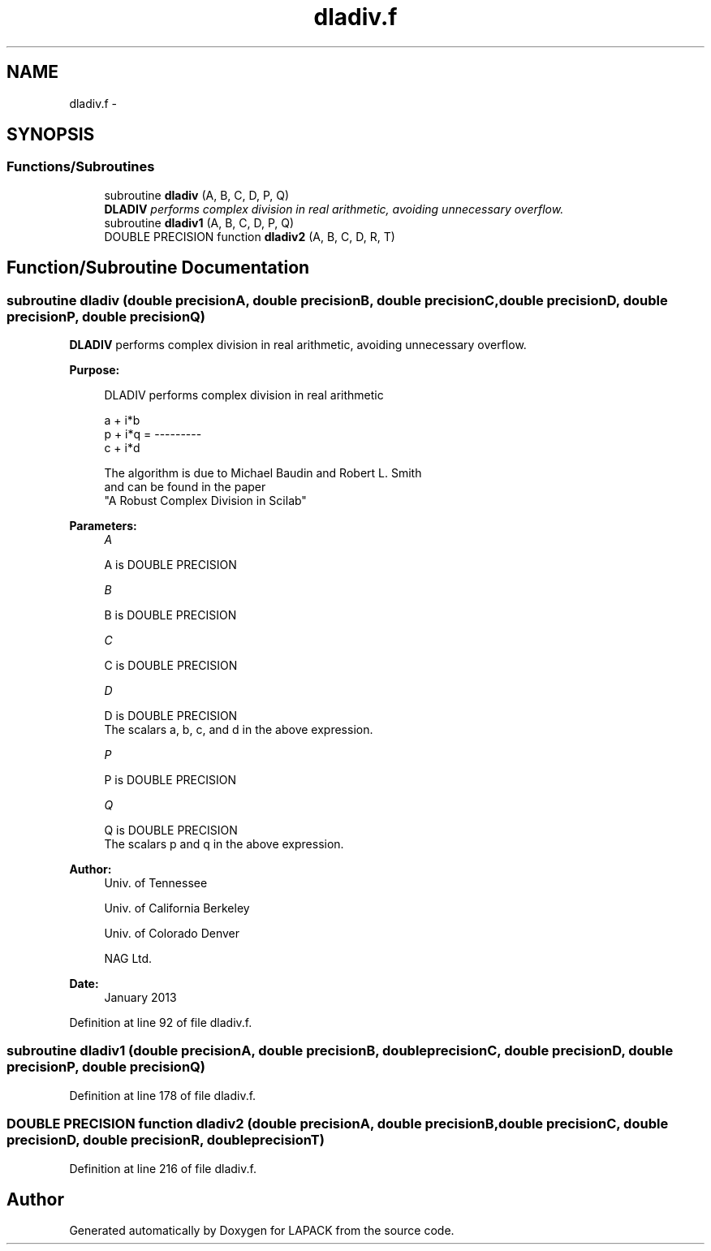 .TH "dladiv.f" 3 "Sat Nov 16 2013" "Version 3.4.2" "LAPACK" \" -*- nroff -*-
.ad l
.nh
.SH NAME
dladiv.f \- 
.SH SYNOPSIS
.br
.PP
.SS "Functions/Subroutines"

.in +1c
.ti -1c
.RI "subroutine \fBdladiv\fP (A, B, C, D, P, Q)"
.br
.RI "\fI\fBDLADIV\fP performs complex division in real arithmetic, avoiding unnecessary overflow\&. \fP"
.ti -1c
.RI "subroutine \fBdladiv1\fP (A, B, C, D, P, Q)"
.br
.ti -1c
.RI "DOUBLE PRECISION function \fBdladiv2\fP (A, B, C, D, R, T)"
.br
.in -1c
.SH "Function/Subroutine Documentation"
.PP 
.SS "subroutine dladiv (double precisionA, double precisionB, double precisionC, double precisionD, double precisionP, double precisionQ)"

.PP
\fBDLADIV\fP performs complex division in real arithmetic, avoiding unnecessary overflow\&.  
.PP
\fBPurpose: \fP
.RS 4

.PP
.nf
 DLADIV performs complex division in  real arithmetic

                       a + i*b
            p + i*q = ---------
                       c + i*d

 The algorithm is due to Michael Baudin and Robert L. Smith
 and can be found in the paper
 "A Robust Complex Division in Scilab"
.fi
.PP
 
.RE
.PP
\fBParameters:\fP
.RS 4
\fIA\fP 
.PP
.nf
          A is DOUBLE PRECISION
.fi
.PP
.br
\fIB\fP 
.PP
.nf
          B is DOUBLE PRECISION
.fi
.PP
.br
\fIC\fP 
.PP
.nf
          C is DOUBLE PRECISION
.fi
.PP
.br
\fID\fP 
.PP
.nf
          D is DOUBLE PRECISION
          The scalars a, b, c, and d in the above expression.
.fi
.PP
.br
\fIP\fP 
.PP
.nf
          P is DOUBLE PRECISION
.fi
.PP
.br
\fIQ\fP 
.PP
.nf
          Q is DOUBLE PRECISION
          The scalars p and q in the above expression.
.fi
.PP
 
.RE
.PP
\fBAuthor:\fP
.RS 4
Univ\&. of Tennessee 
.PP
Univ\&. of California Berkeley 
.PP
Univ\&. of Colorado Denver 
.PP
NAG Ltd\&. 
.RE
.PP
\fBDate:\fP
.RS 4
January 2013 
.RE
.PP

.PP
Definition at line 92 of file dladiv\&.f\&.
.SS "subroutine dladiv1 (double precisionA, double precisionB, double precisionC, double precisionD, double precisionP, double precisionQ)"

.PP
Definition at line 178 of file dladiv\&.f\&.
.SS "DOUBLE PRECISION function dladiv2 (double precisionA, double precisionB, double precisionC, double precisionD, double precisionR, double precisionT)"

.PP
Definition at line 216 of file dladiv\&.f\&.
.SH "Author"
.PP 
Generated automatically by Doxygen for LAPACK from the source code\&.
